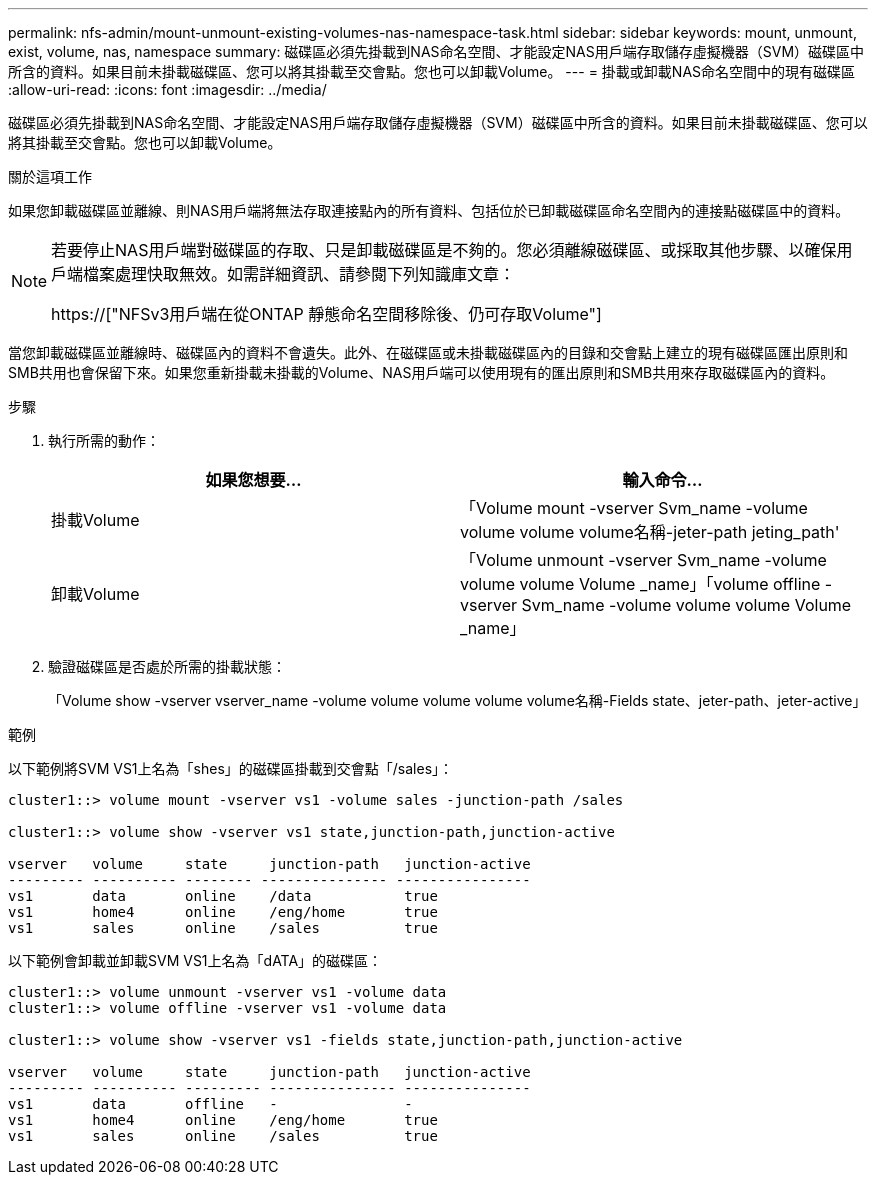 ---
permalink: nfs-admin/mount-unmount-existing-volumes-nas-namespace-task.html 
sidebar: sidebar 
keywords: mount, unmount, exist, volume, nas, namespace 
summary: 磁碟區必須先掛載到NAS命名空間、才能設定NAS用戶端存取儲存虛擬機器（SVM）磁碟區中所含的資料。如果目前未掛載磁碟區、您可以將其掛載至交會點。您也可以卸載Volume。 
---
= 掛載或卸載NAS命名空間中的現有磁碟區
:allow-uri-read: 
:icons: font
:imagesdir: ../media/


[role="lead"]
磁碟區必須先掛載到NAS命名空間、才能設定NAS用戶端存取儲存虛擬機器（SVM）磁碟區中所含的資料。如果目前未掛載磁碟區、您可以將其掛載至交會點。您也可以卸載Volume。

.關於這項工作
如果您卸載磁碟區並離線、則NAS用戶端將無法存取連接點內的所有資料、包括位於已卸載磁碟區命名空間內的連接點磁碟區中的資料。

[NOTE]
====
若要停止NAS用戶端對磁碟區的存取、只是卸載磁碟區是不夠的。您必須離線磁碟區、或採取其他步驟、以確保用戶端檔案處理快取無效。如需詳細資訊、請參閱下列知識庫文章：

https://["NFSv3用戶端在從ONTAP 靜態命名空間移除後、仍可存取Volume"]

====
當您卸載磁碟區並離線時、磁碟區內的資料不會遺失。此外、在磁碟區或未掛載磁碟區內的目錄和交會點上建立的現有磁碟區匯出原則和SMB共用也會保留下來。如果您重新掛載未掛載的Volume、NAS用戶端可以使用現有的匯出原則和SMB共用來存取磁碟區內的資料。

.步驟
. 執行所需的動作：
+
[cols="2*"]
|===
| 如果您想要... | 輸入命令... 


 a| 
掛載Volume
 a| 
「Volume mount -vserver Svm_name -volume volume volume volume名稱-jeter-path jeting_path'



 a| 
卸載Volume
 a| 
「Volume unmount -vserver Svm_name -volume volume volume Volume _name」「volume offline -vserver Svm_name -volume volume volume Volume _name」

|===
. 驗證磁碟區是否處於所需的掛載狀態：
+
「Volume show -vserver vserver_name -volume volume volume volume volume名稱-Fields state、jeter-path、jeter-active」



.範例
以下範例將SVM VS1上名為「shes」的磁碟區掛載到交會點「/sales」：

[listing]
----
cluster1::> volume mount -vserver vs1 -volume sales -junction-path /sales

cluster1::> volume show -vserver vs1 state,junction-path,junction-active

vserver   volume     state     junction-path   junction-active
--------- ---------- -------- --------------- ----------------
vs1       data       online    /data           true
vs1       home4      online    /eng/home       true
vs1       sales      online    /sales          true
----
以下範例會卸載並卸載SVM VS1上名為「dATA」的磁碟區：

[listing]
----
cluster1::> volume unmount -vserver vs1 -volume data
cluster1::> volume offline -vserver vs1 -volume data

cluster1::> volume show -vserver vs1 -fields state,junction-path,junction-active

vserver   volume     state     junction-path   junction-active
--------- ---------- --------- --------------- ---------------
vs1       data       offline   -               -
vs1       home4      online    /eng/home       true
vs1       sales      online    /sales          true
----
